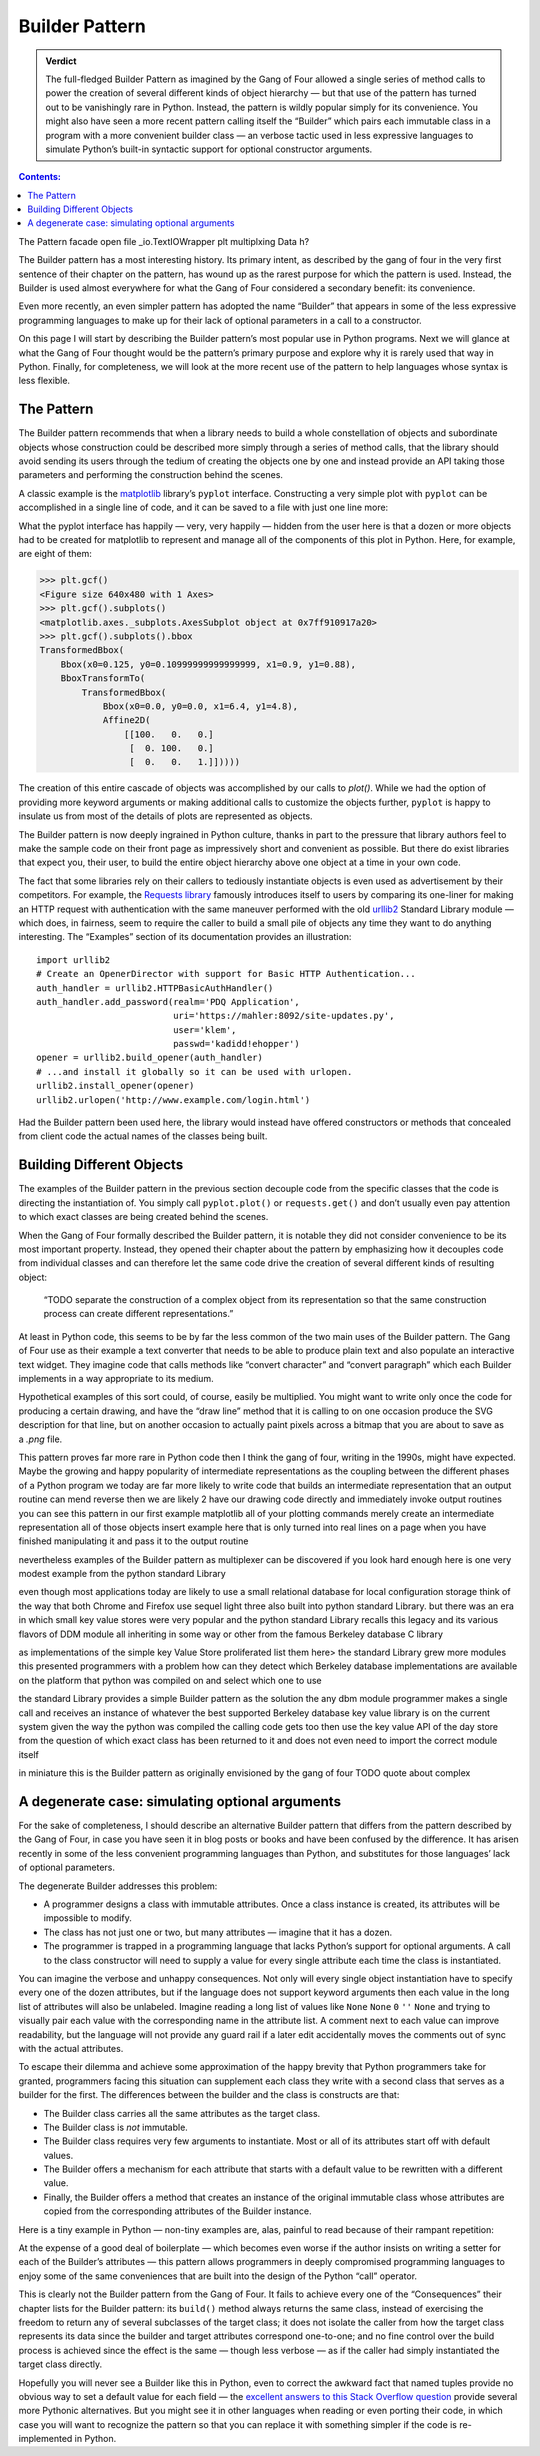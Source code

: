 
=================
 Builder Pattern
=================

.. admonition:: Verdict

   The full-fledged Builder Pattern as imagined by the Gang of Four
   allowed a single series of method calls
   to power the creation of several different kinds of object hierarchy —
   but that use of the pattern
   has turned out to be vanishingly rare in Python.
   Instead, the pattern is wildly popular
   simply for its convenience.
   You might also have seen a more recent pattern
   calling itself the “Builder”
   which pairs each immutable class in a program
   with a more convenient builder class —
   an verbose tactic used in less expressive languages
   to simulate Python’s built-in syntactic support
   for optional constructor arguments.

.. contents:: Contents:
   :backlinks: none

The Pattern
facade
open
file
_io.TextIOWrapper
plt
multiplxing
Data
h?



The Builder pattern has a most interesting history.
Its primary intent,
as described by the gang of four in the very first sentence
of their chapter on the pattern,
has wound up as the rarest purpose for which the pattern is used.
Instead, the Builder is used almost everywhere
for what the Gang of Four considered a secondary benefit:
its convenience.

Even more recently,
an even simpler pattern has adopted the name “Builder”
that appears in some of the less expressive programming languages
to make up for their lack of optional parameters
in a call to a constructor.

On this page I will start by describing
the Builder pattern’s most popular use in Python programs.
Next we will glance at what the Gang of Four
thought would be the pattern’s primary purpose
and explore why it is rarely used that way in Python.
Finally, for completeness,
we will look at the more recent use of the pattern
to help languages whose syntax is less flexible.

The Pattern
===========

The Builder pattern recommends
that when a library needs to build
a whole constellation of objects and subordinate objects
whose construction could be described more simply
through a series of method calls,
that the library should avoid sending its users
through the tedium of creating the objects one by one
and instead provide an API taking those parameters
and performing the construction behind the scenes.

A classic example is the `matplotlib <https://matplotlib.org/>`_ library’s
``pyplot`` interface.
Constructing a very simple plot with ``pyplot``
can be accomplished in a single line of code,
and it can be saved to a file with just one line more:

.. testsetup::

   import os
   os.chdir('gang-of-four/builder')

.. testcleanup::

   os.chdir('../..')

.. testcode::

   import numpy as np
   x = np.arange(-6.2, 6.2, 0.1)

   import matplotlib.pyplot as plt
   plt.plot(x, np.sin(x))
   plt.plot(x, np.cos(x))
   plt.savefig('sine.png')

.. image:: sine.png

What the pyplot interface
has happily — very, very happily —
hidden from the user here
is that a dozen or more objects had to be created
for matplotlib to represent and manage
all of the components of this plot in Python.
Here, for example, are eight of them:

>>> plt.gcf()
<Figure size 640x480 with 1 Axes>
>>> plt.gcf().subplots()
<matplotlib.axes._subplots.AxesSubplot object at 0x7ff910917a20>
>>> plt.gcf().subplots().bbox
TransformedBbox(
    Bbox(x0=0.125, y0=0.10999999999999999, x1=0.9, y1=0.88),
    BboxTransformTo(
        TransformedBbox(
            Bbox(x0=0.0, y0=0.0, x1=6.4, y1=4.8),
            Affine2D(
                [[100.   0.   0.]
                 [  0. 100.   0.]
                 [  0.   0.   1.]]))))

The creation of this entire cascade of objects
was accomplished by our calls to `plot()`.
While we had the option of providing more keyword arguments
or making additional calls to customize the objects further,
``pyplot`` is happy to insulate us from most of the details
of plots are represented as objects.

The Builder pattern is now deeply ingrained in Python culture,
thanks in part to the pressure that library authors feel
to make the sample code on their front page
as impressively short and convenient as possible.
But there do exist libraries that expect you,
their user, to build the entire object hierarchy above
one object at a time in your own code.

The fact that some libraries
rely on their callers to tediously instantiate objects
is even used as advertisement by their competitors.
For example,
the `Requests library <http://docs.python-requests.org/en/master/>`_
famously introduces itself to users
by comparing its one-liner for making an HTTP request with authentication
with the same maneuver performed with the old
`urllib2 <https://docs.python.org/2/library/urllib2.html>`_
Standard Library module —
which does, in fairness, seem to require the caller
to build a small pile of objects
any time they want to do anything interesting.
The “Examples” section of its documentation provides an illustration::

    import urllib2
    # Create an OpenerDirector with support for Basic HTTP Authentication...
    auth_handler = urllib2.HTTPBasicAuthHandler()
    auth_handler.add_password(realm='PDQ Application',
                              uri='https://mahler:8092/site-updates.py',
                              user='klem',
                              passwd='kadidd!ehopper')
    opener = urllib2.build_opener(auth_handler)
    # ...and install it globally so it can be used with urlopen.
    urllib2.install_opener(opener)
    urllib2.urlopen('http://www.example.com/login.html')

Had the Builder pattern been used here,
the library would instead have offered constructors or methods
that concealed from client code
the actual names of the classes being built.

Building Different Objects
==========================

The examples of the Builder pattern in the previous section decouple code
from the specific classes
that the code is directing the instantiation of.
You simply call ``pyplot.plot()`` or ``requests.get()``
and don’t usually even pay attention to which exact classes
are being created behind the scenes.

When the Gang of Four formally described the Builder pattern,
it is notable they did not consider convenience
to be its most important property.
Instead, they opened their chapter about the pattern
by emphasizing how it decouples code from individual classes
and can therefore let the same code
drive the creation of several different kinds of resulting object:

    “TODO separate the construction of a complex object
    from its representation
    so that the same construction process
    can create different representations.”

At least in Python code,
this seems to be by far the less common
of the two main uses of the Builder pattern.
The Gang of Four use as their example
a text converter
that needs to be able to produce plain text
and also populate an interactive text widget.
They imagine code that calls methods
like “convert character” and “convert paragraph”
which each Builder implements in a way appropriate to its medium.

Hypothetical examples of this sort could, of course, easily be multiplied.
You might want to write only once
the code for producing a certain drawing,
and have the “draw line” method that it is calling
to on one occasion produce the SVG description for that line,
but on another occasion to actually paint pixels across a bitmap
that you are about to save as a `.png` file.

This pattern proves far more rare in Python code
then I think the gang of four, writing in the 1990s,
might have expected.
Maybe the growing and happy popularity of intermediate representations
as the coupling between the different phases of a Python program
we today are far more likely to  write code
that builds an intermediate representation
that an output routine can mend reverse
then we are likely 2 have our drawing code
directly and immediately invoke output routines
you can see this pattern in our first example
matplotlib
all of your plotting commands merely create an intermediate representation
all of those objects
insert example here
that is only turned into real lines on a page
when you have finished manipulating it
and pass it to the output routine

nevertheless examples of the Builder pattern as multiplexer
can be discovered if you look hard enough
here is one very modest example from the python standard Library

even though most applications today
are likely to use a small relational database
for local configuration storage
think of the way that both Chrome and Firefox use sequel light three
also built into python standard Library.
but there was an era in which small key value stores
were very popular
and the python standard Library recalls this legacy
and its various flavors of DDM module
all inheriting in some way or other
from the famous Berkeley database C library

as implementations of the simple key Value Store proliferated
list them here>
the standard Library grew more modules
this presented programmers with a problem
how can they detect which Berkeley database implementations
are available on the platform that python was compiled on
and select which one to use

the standard Library provides a simple Builder pattern as the solution
the any dbm module programmer makes a single call
and receives an instance of whatever
the best supported Berkeley database key value library is
on the current system
given the way the python was compiled
the calling code gets too then use the key value API of the day store
from the question of which exact class has been returned to it
and does not even need to import the correct module itself

in miniature this is the Builder pattern
as originally envisioned by the gang of four
TODO quote about complex

A degenerate case: simulating optional arguments
================================================

For the sake of completeness,
I should describe an alternative Builder pattern
that differs from the pattern described by the Gang of Four,
in case you have seen it in blog posts or books
and have been confused by the difference.
It has arisen recently
in some of the less convenient programming languages than Python,
and substitutes for those languages’ lack
of optional parameters.

The degenerate Builder addresses this problem:

* A programmer designs a class
  with immutable attributes.
  Once a class instance is created,
  its attributes will be impossible to modify.

* The class has not just one or two, but many attributes —
  imagine that it has a dozen.

* The programmer is trapped in a programming language
  that lacks Python’s support for optional arguments.
  A call to the class constructor will need to supply a value
  for every single attribute each time the class is instantiated.

You can imagine the verbose and unhappy consequences.
Not only will every single object instantiation
have to specify every one of the dozen attributes,
but if the language does not support keyword arguments
then each value in the long list of attributes will also be unlabeled.
Imagine reading a long list of values like
``None`` ``None`` ``0`` ``''`` ``None``
and trying to visually pair each value
with the corresponding name in the attribute list.
A comment next to each value can improve readability,
but the language will not provide any guard rail
if a later edit accidentally moves the comments out of sync
with the actual attributes.

To escape their dilemma
and achieve some approximation of the happy brevity
that Python programmers take for granted,
programmers facing this situation
can supplement each class they write with a second class
that serves as a builder for the first.
The differences between the builder and the class is constructs are that:

* The Builder class carries all the same attributes as the target class.

* The Builder class is *not* immutable.

* The Builder class requires very few arguments to instantiate.
  Most or all of its attributes start off with default values.

* The Builder offers a mechanism
  for each attribute that starts with a default value
  to be rewritten with a different value.

* Finally, the Builder offers a method
  that creates an instance of the original immutable class
  whose attributes are copied from the corresponding attributes
  of the Builder instance.

Here is a tiny example in Python —
non-tiny examples are, alas, painful to read
because of their rampant repetition:

.. testcode::

   from collections import namedtuple

   Port = namedtuple('Port', 'number name protocol')

   # Real Python code takes advantage of optional arguments
   # to specify whatever combination of attributes it wants:

   Port(2)
   Port(7, 'echo')
   Port(69, 'tftp', 'UDP')

   # Keyword arguments even let you skip earlier arguments:

   Port(517, protocol='UDP')

   # But what if Python lacked optional arguments?
   # Then we might engage in contortions like:

   class PortBuilder(object):
       def __init__(self, port):
           self.port = port
           self.name = None
           self.protocol = None

       def build(self):
           return Port(self.port, self.name, self.protocol)

   # The Builder lets the caller create a Port without
   # needing to specify a value for every attribute.

   b = PortBuilder(517)
   b.protocol = 'UDP'
   b.build()

At the expense of a good deal of boilerplate —
which becomes even worse if the author
insists on writing a setter for each of the Builder’s attributes —
this pattern allows programmers in deeply compromised programming languages
to enjoy some of the same conveniences
that are built into the design of the Python “call” operator.

This is clearly not the Builder pattern from the Gang of Four.
It fails to achieve every one of the “Consequences”
their chapter lists for the Builder pattern:
its ``build()`` method always returns the same class,
instead of exercising the freedom
to return any of several subclasses of the target class;
it does not isolate the caller
from how the target class represents its data
since the builder and target attributes correspond one-to-one;
and no fine control over the build process is achieved
since the effect is the same — though less verbose —
as if the caller had simply instantiated the target class directly.

Hopefully you will never see a Builder like this in Python,
even to correct the awkward fact that named tuples
provide no obvious way to set a default value for each field —
the
`excellent answers to this Stack Overflow question <https://stackoverflow.com/questions/11351032/namedtuple-and-default-values-for-optional-keyword-arguments>`_
provide several more Pythonic alternatives.
But you might see it in other languages
when reading or even porting their code,
in which case you will want to recognize the pattern
so that you can replace it with something simpler
if the code is re-implemented in Python.
